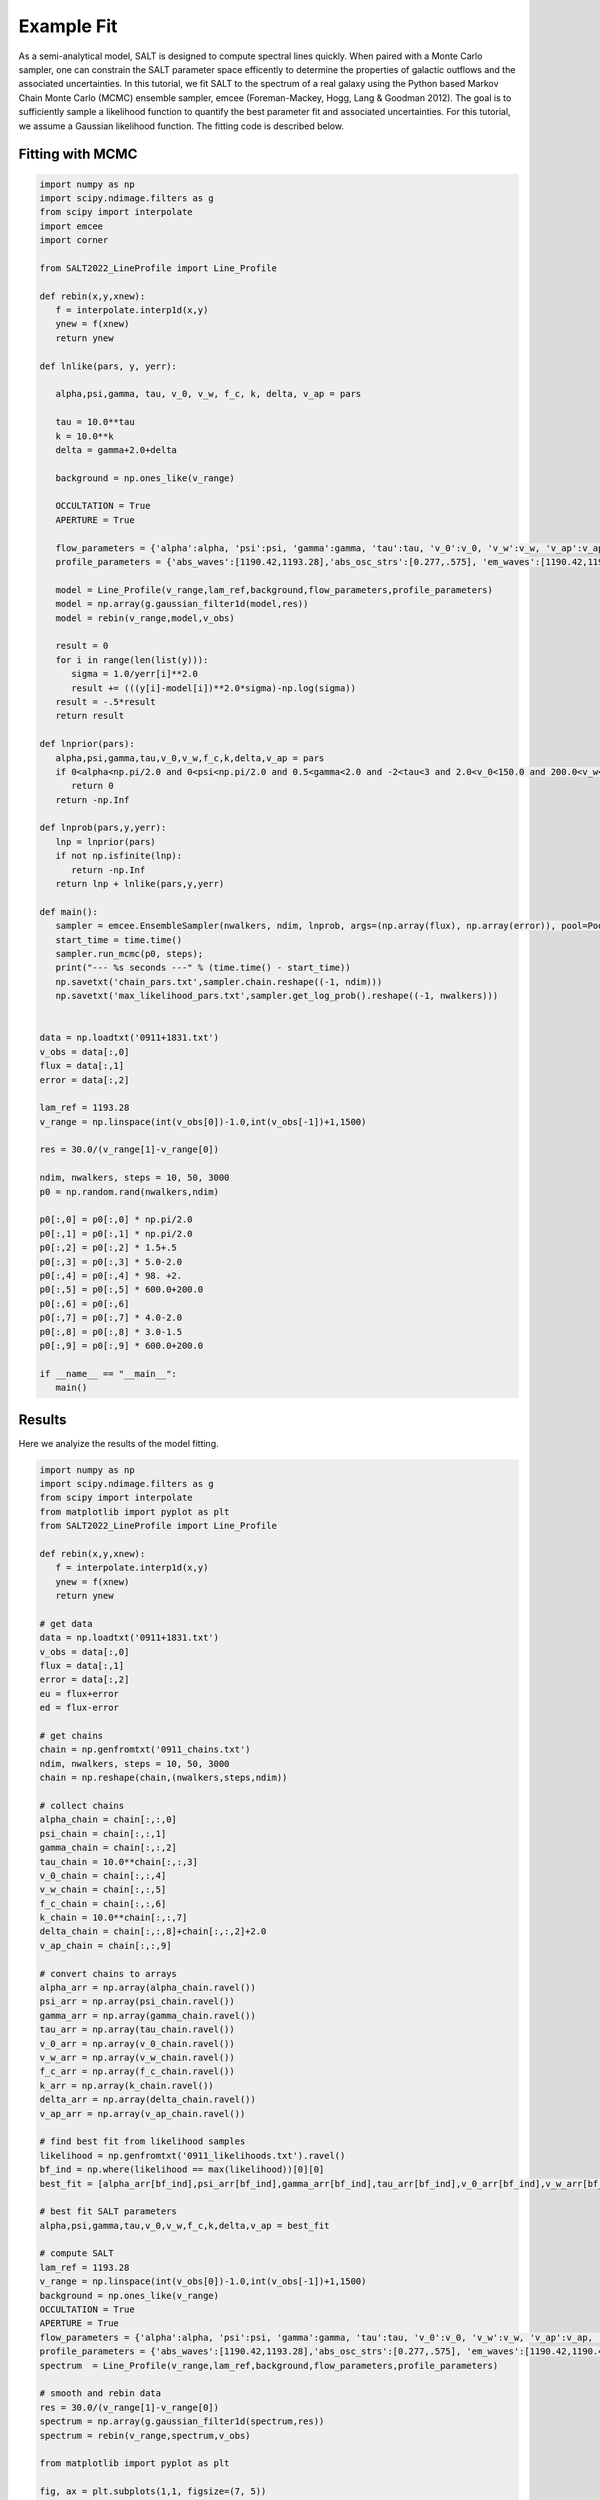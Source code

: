 Example Fit
===========

As a semi-analytical model, SALT is designed to compute spectral lines quickly.  When paired with a Monte Carlo sampler, one can constrain the SALT parameter space efficently to determine the properties of galactic outflows and the associated uncertainties.  In this tutorial, we fit SALT to the spectrum of a real galaxy using the Python based Markov Chain Monte Carlo (MCMC) ensemble sampler, emcee (Foreman-Mackey, Hogg, Lang & Goodman 2012).  The goal is to sufficiently sample a likelihood function to quantify the best parameter fit and associated uncertainties.  For this tutorial, we assume a Gaussian likelihood function.  The fitting code is described below.   

Fitting with MCMC
*****************
.. code-block:: python

    import numpy as np
    import scipy.ndimage.filters as g
    from scipy import interpolate
    import emcee
    import corner
    
    from SALT2022_LineProfile import Line_Profile

    def rebin(x,y,xnew):
       f = interpolate.interp1d(x,y)
       ynew = f(xnew)
       return ynew

    def lnlike(pars, y, yerr):

       alpha,psi,gamma, tau, v_0, v_w, f_c, k, delta, v_ap = pars
       
       tau = 10.0**tau
       k = 10.0**k
       delta = gamma+2.0+delta

       background = np.ones_like(v_range)
       
       OCCULTATION = True
       APERTURE = True

       flow_parameters = {'alpha':alpha, 'psi':psi, 'gamma':gamma, 'tau':tau, 'v_0':v_0, 'v_w':v_w, 'v_ap':v_ap, 'f_c':f_c, 'k':k, 'delta':delta}
       profile_parameters = {'abs_waves':[1190.42,1193.28],'abs_osc_strs':[0.277,.575], 'em_waves':[1190.42,1190.42,1193.28,1193.28],'em_osc_strs':[0.277,0.277,0.575,0.575],'res':[True,False,True,False],'fluor':[False,True,False,True],'p_r':[.1592,.1592,.6577,.6577],'p_f':[.8408,.8408,.3423,.3423],'final_waves':[1190.42,1194.5,1193.28,1197.39],'line_num':[2,2], 'v_obs':v_range,'lam_ref':lam_ref, 'APERTURE':APERTURE,'OCCULTATION':OCCULTATION}

       model = Line_Profile(v_range,lam_ref,background,flow_parameters,profile_parameters)
       model = np.array(g.gaussian_filter1d(model,res))
       model = rebin(v_range,model,v_obs)

       result = 0
       for i in range(len(list(y))):
          sigma = 1.0/yerr[i]**2.0
          result += (((y[i]-model[i])**2.0*sigma)-np.log(sigma))
       result = -.5*result
       return result

    def lnprior(pars):
       alpha,psi,gamma,tau,v_0,v_w,f_c,k,delta,v_ap = pars
       if 0<alpha<np.pi/2.0 and 0<psi<np.pi/2.0 and 0.5<gamma<2.0 and -2<tau<3 and 2.0<v_0<150.0 and 200.0<v_w<1500.0 and 0<f_c<1 and -2.0<k<2.0 and -1.5<delta<1.5 and 0<v_ap<1500:
          return 0
       return -np.Inf

    def lnprob(pars,y,yerr):
       lnp = lnprior(pars)
       if not np.isfinite(lnp):
          return -np.Inf
       return lnp + lnlike(pars,y,yerr)
       
    def main():
       sampler = emcee.EnsembleSampler(nwalkers, ndim, lnprob, args=(np.array(flux), np.array(error)), pool=Pool(max_workers = 25))
       start_time = time.time()
       sampler.run_mcmc(p0, steps);
       print("--- %s seconds ---" % (time.time() - start_time))
       np.savetxt('chain_pars.txt',sampler.chain.reshape((-1, ndim)))
       np.savetxt('max_likelihood_pars.txt',sampler.get_log_prob().reshape((-1, nwalkers)))


    data = np.loadtxt('0911+1831.txt')
    v_obs = data[:,0]
    flux = data[:,1]
    error = data[:,2]
    
    lam_ref = 1193.28
    v_range = np.linspace(int(v_obs[0])-1.0,int(v_obs[-1])+1,1500)

    res = 30.0/(v_range[1]-v_range[0])

    ndim, nwalkers, steps = 10, 50, 3000
    p0 = np.random.rand(nwalkers,ndim)

    p0[:,0] = p0[:,0] * np.pi/2.0
    p0[:,1] = p0[:,1] * np.pi/2.0
    p0[:,2] = p0[:,2] * 1.5+.5
    p0[:,3] = p0[:,3] * 5.0-2.0
    p0[:,4] = p0[:,4] * 98. +2.
    p0[:,5] = p0[:,5] * 600.0+200.0
    p0[:,6] = p0[:,6]
    p0[:,7] = p0[:,7] * 4.0-2.0
    p0[:,8] = p0[:,8] * 3.0-1.5
    p0[:,9] = p0[:,9] * 600.0+200.0

    if __name__ == "__main__":
       main()

Results
*******

Here we analyize the results of the model fitting.  

.. code-block:: python

    import numpy as np
    import scipy.ndimage.filters as g
    from scipy import interpolate
    from matplotlib import pyplot as plt
    from SALT2022_LineProfile import Line_Profile

    def rebin(x,y,xnew):
       f = interpolate.interp1d(x,y)
       ynew = f(xnew)
       return ynew

    # get data
    data = np.loadtxt('0911+1831.txt')
    v_obs = data[:,0]
    flux = data[:,1]
    error = data[:,2]
    eu = flux+error
    ed = flux-error
    
    # get chains 
    chain = np.genfromtxt('0911_chains.txt')
    ndim, nwalkers, steps = 10, 50, 3000
    chain = np.reshape(chain,(nwalkers,steps,ndim))

    # collect chains
    alpha_chain = chain[:,:,0]
    psi_chain = chain[:,:,1]
    gamma_chain = chain[:,:,2]
    tau_chain = 10.0**chain[:,:,3]
    v_0_chain = chain[:,:,4]
    v_w_chain = chain[:,:,5]
    f_c_chain = chain[:,:,6]
    k_chain = 10.0**chain[:,:,7]
    delta_chain = chain[:,:,8]+chain[:,:,2]+2.0
    v_ap_chain = chain[:,:,9]

    # convert chains to arrays
    alpha_arr = np.array(alpha_chain.ravel())
    psi_arr = np.array(psi_chain.ravel())
    gamma_arr = np.array(gamma_chain.ravel())
    tau_arr = np.array(tau_chain.ravel())
    v_0_arr = np.array(v_0_chain.ravel())
    v_w_arr = np.array(v_w_chain.ravel())
    f_c_arr = np.array(f_c_chain.ravel())
    k_arr = np.array(k_chain.ravel())
    delta_arr = np.array(delta_chain.ravel())
    v_ap_arr = np.array(v_ap_chain.ravel())

    # find best	fit from likelihood samples
    likelihood = np.genfromtxt('0911_likelihoods.txt').ravel()
    bf_ind = np.where(likelihood == max(likelihood))[0][0]
    best_fit = [alpha_arr[bf_ind],psi_arr[bf_ind],gamma_arr[bf_ind],tau_arr[bf_ind],v_0_arr[bf_ind],v_w_arr[bf_ind],f_c_arr[bf_ind],k_arr[bf_ind],delta_arr[bf_ind],v_ap_arr[bf_ind]]

    # best fit SALT parameters
    alpha,psi,gamma,tau,v_0,v_w,f_c,k,delta,v_ap = best_fit

    # compute SALT
    lam_ref = 1193.28
    v_range = np.linspace(int(v_obs[0])-1.0,int(v_obs[-1])+1,1500)
    background = np.ones_like(v_range)
    OCCULTATION = True
    APERTURE = True
    flow_parameters = {'alpha':alpha, 'psi':psi, 'gamma':gamma, 'tau':tau, 'v_0':v_0, 'v_w':v_w, 'v_ap':v_ap, 'f_c':f_c, 'k':k, 'delta':delta}
    profile_parameters = {'abs_waves':[1190.42,1193.28],'abs_osc_strs':[0.277,.575], 'em_waves':[1190.42,1190.42,1193.28,1193.28],'em_osc_strs':[0.277,0.277,0.575,0.575],'res':[True,False,True,False],'fluor':[False,True,False,True],'p_r':[.1592,.1592,.6577,.6577],'p_f':[.8408,.8408,.3423,.3423],'final_waves':[1190.42,1194.5,1193.28,1197.39],'line_num':[2,2], 'v_obs':v_range,'lam_ref':lam_ref, 'APERTURE':APERTURE,'OCCULTATION':OCCULTATION}
    spectrum  = Line_Profile(v_range,lam_ref,background,flow_parameters,profile_parameters)

    # smooth and rebin data
    res = 30.0/(v_range[1]-v_range[0])
    spectrum = np.array(g.gaussian_filter1d(spectrum,res))
    spectrum = rebin(v_range,spectrum,v_obs)
    
    from matplotlib import pyplot as plt

    fig, ax = plt.subplots(1,1, figsize=(7, 5))
    ax.fill_between(v_obs, eu, ed,alpha = .5,color = 'grey')
    ax.step(v_obs,flux,'k',linewidth = 2,label='observed')
    ax.plot(v_obs,spectrum,'r',linewidth = 2.0,label='SALT')
    ax.set_xlabel('Velocity '+r'$[\rm km \ s^{-1}]$',fontsize =20)
    ax.set_ylabel(r'$F/F_0$',fontsize =20)
    ax.legend(loc='upper left',fontsize = 20,edgecolor = 'white',facecolor = 'white',framealpha=0.8)
    plt.grid()
    plt.tight_layout()
    plt.show()

.. image:: ../../images/res1.png
  :width: 700
  :alt: result one

.. code-block:: python

    # show steps in parameter space 
    fig,(ax1,ax2,ax3,ax4,ax5,ax6,ax7,ax8,ax9,ax10) = plt.subplots(10,1,figsize=(10,8.5))

    ax1.plot((180/np.pi)*alpha_chain.T,alpha=0.25)
    ax2.plot((180/np.pi)*psi_chain.T,alpha=0.25)
    ax3.plot(gamma_chain.T,alpha=0.25)
    ax4.plot(tau_chain.T,alpha=0.25)
    ax5.plot(v_0_chain.T,alpha=0.25)
    ax6.plot(v_w_chain.T,alpha=0.25)
    ax7.plot(f_c_chain.T,alpha=0.25)
    ax8.plot(k_chain.T,alpha=0.25)
    ax9.plot(delta_chain.T,alpha=0.25)
    ax10.plot(v_ap_chain.T,alpha=0.25)

    # alpha                                                                                                                                                                        
    ax1.set_yticks([0,30,60,90])
    ax1.set_yticklabels([0,30,60,90])
    ax1.set_xticklabels([])

    # psi                                                                                                                                                                          
    ax2.set_yticks([0,30,60,90])
    ax2.set_yticklabels([0,30,60,90])
    ax2.set_xticklabels([])

    # gamma                                                                                                                                                                        
    ax3.set_yticks([0,0.5,1.0,1.5,2])
    ax3.set_yticklabels([0,0.5,1.0,1.5,2])
    ax3.set_xticklabels([])

    # tau                                                                                                                                                                          
    ax4.set_yticks([-2,-1,0,1,2,3])
    ax4.set_yticklabels([-2,-1,0,1,2,3])
    ax4.set_xticklabels([])

    # v_0                                                                                                                                                                          
    ax5.set_yticks([0,50,100,150])
    ax5.set_yticklabels([0,50,100,150])
    ax5.set_xticklabels([])

    # v_w                                                                                                                                                                          
    ax6.set_yticks([0,500,1000,1500,2000,2500])
    ax6.set_yticklabels([0,500,1000,1500,2000,2500])
    ax6.set_xticklabels([])

    # f_c                                                                                                                                                                          
    ax7.set_yticks([0,.25,.5,.75,1])
    ax7.set_yticklabels([0,0.25,0.5,0.75,1.0])
    ax7.set_xticklabels([])

    # kappa                                                                                                                                                                       
    ax8.set_yticks([-2,-1,0,1,2])
    ax8.set_yticklabels([-2,-1,0,1,2])
    ax8.set_xticklabels([])

    # delta                                                                                                                                                                        
    ax9.set_yticks([2,4,6,8])
    ax9.set_yticklabels([2,4,6,8])
    ax9.set_xticklabels([])

    # v_ap                                                                                                                                                                         
    ax10.set_yticks([0,500,1000,1500,2000,2500])
    ax10.set_yticklabels([0,500,1000,1500,2000,2500])

    ax1.set_ylabel(r'$\alpha$',fontsize = 30)
    ax2.set_ylabel(r'$\psi$',fontsize = 30)
    ax3.set_ylabel(r'$\gamma$',fontsize = 30)
    ax4.set_ylabel(r'$\tau$',fontsize = 30)
    ax5.set_ylabel(r'$v_0$',fontsize = 30)
    ax6.set_ylabel(r'$v_{\infty}$',fontsize = 30)
    ax7.set_ylabel(r'$f_c$',fontsize = 30)
    ax8.set_ylabel(r'$\kappa$',fontsize = 30)
    ax9.set_ylabel(r'$\delta$',fontsize = 30)
    ax10.set_ylabel(r'$v_{ap}$',fontsize = 30)

    for ax in [ax1,ax2,ax3,ax4,ax5,ax6,ax7,ax8,ax9]:
       ax.set_xlabel('Number of Steps',fontsize = 30)
       fig = plt.gcf()
    plt.show()

.. image:: ../../images/res2.png
  :width: 700
  :alt: result one

.. code-block:: python
	
    # marginal pdfs, removed 'burning phase', best fit shown in blue
    import corner
    samples = chain[:,500:,:].reshape((-1, ndim))
    fig = corner.corner(samples, labels=[r'$\alpha$',r'$\psi$',r'$\gamma$',r'$\tau$',r'$v_0$',r'$v_{\infty}$',r'$f_c$',r'$\kappa$',r'$\delta$',r'$v_{ap}$'],truths=[alpha, psi, gamma, tau, v_0, v_w, f_c, k, delta, v_ap])
    fig.savefig("pdfs.png")

.. image:: ../../images/res3.png
  :width: 700
  :alt: result one
